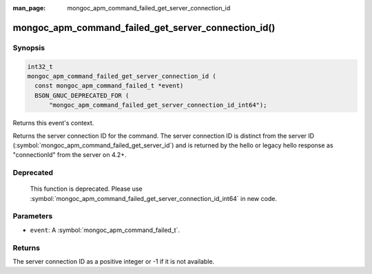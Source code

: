 :man_page: mongoc_apm_command_failed_get_server_connection_id

mongoc_apm_command_failed_get_server_connection_id()
====================================================

Synopsis
--------

.. code-block:: c

  int32_t
  mongoc_apm_command_failed_get_server_connection_id (
    const mongoc_apm_command_failed_t *event)
    BSON_GNUC_DEPRECATED_FOR (
        "mongoc_apm_command_failed_get_server_connection_id_int64");

Returns this event's context.

Returns the server connection ID for the command. The server connection ID is
distinct from the server ID (:symbol:`mongoc_apm_command_failed_get_server_id`)
and is returned by the hello or legacy hello response as "connectionId" from the
server on 4.2+.

Deprecated
----------

  This function is deprecated. Please use
  :symbol:`mongoc_apm_command_failed_get_server_connection_id_int64` in new code.

Parameters
----------

* ``event``: A :symbol:`mongoc_apm_command_failed_t`.

Returns
-------

The server connection ID as a positive integer or -1 if it is not available.

.. seealso::

  | :doc:`Introduction to Application Performance Monitoring <application-performance-monitoring>`

